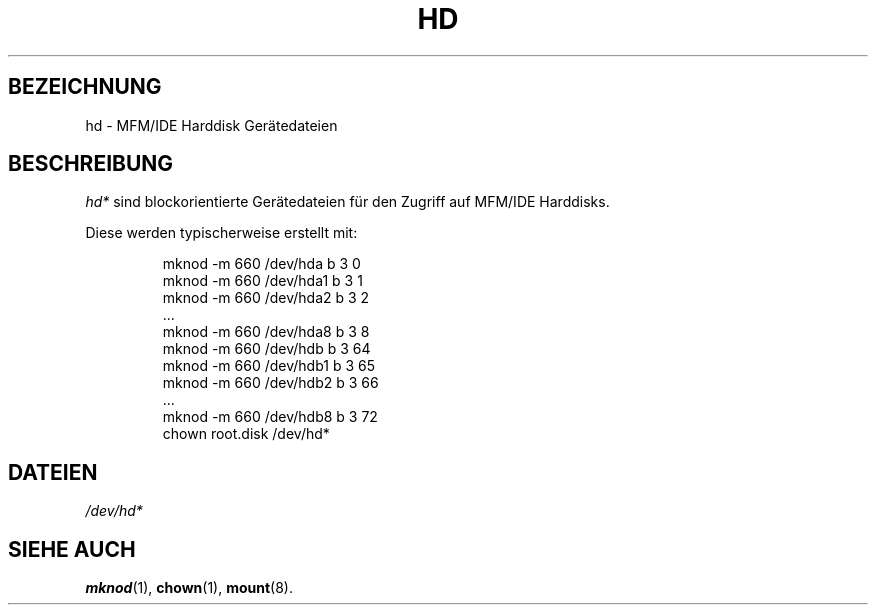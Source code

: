 .\" Copyright (c) 1993 Michael Haardt (u31b3hs@pool.informatik.rwth-aachen.de), Fri Apr  2 11:32:09 MET DST 1993
.\"
.\" This is free documentation; you can redistribute it and/or
.\" modify it under the terms of the GNU General Public License as
.\" published by the Free Software Foundation; either version 2 of
.\" the License, or (at your option) any later version.
.\"
.\" The GNU General Public License's references to "object code"
.\" and "executables" are to be interpreted as the output of any
.\" document formatting or typesetting system, including
.\" intermediate and printed output.
.\"
.\" This manual is distributed in the hope that it will be useful,
.\" but WITHOUT ANY WARRANTY; without even the implied warranty of
.\" MERCHANTABILITY or FITNESS FOR A PARTICULAR PURPOSE.  See the
.\" GNU General Public License for more details.
.\"
.\" You should have received a copy of the GNU General Public
.\" License along with this manual; if not, write to the Free
.\" Software Foundation, Inc., 675 Mass Ave, Cambridge, MA 02139,
.\" USA.
.\" 
.\" Modified Sat Jul 24 16:56:20 1993 by Rik Faith (faith@cs.unc.edu)
.\"
.TH HD 4 "17. Dezember 1992" "Linux" "Gerätedateien"
.SH BEZEICHNUNG
hd \- MFM/IDE Harddisk Gerätedateien
.SH BESCHREIBUNG
.I hd*
sind blockorientierte Gerätedateien für den Zugriff auf MFM/IDE Harddisks.
.LP
Diese werden typischerweise erstellt mit:
.RS
.sp
mknod -m 660 /dev/hda b 3 0
.br
mknod -m 660 /dev/hda1 b 3 1
.br
mknod -m 660 /dev/hda2 b 3 2
.br
\&...
.br
mknod -m 660 /dev/hda8 b 3 8
.br
mknod -m 660 /dev/hdb b 3 64
.br
mknod -m 660 /dev/hdb1 b 3 65
.br
mknod -m 660 /dev/hdb2 b 3 66
.br
\&...
.br
mknod -m 660 /dev/hdb8 b 3 72
.br
chown root.disk /dev/hd*
.sp
.RE
.SH DATEIEN
.I /dev/hd*
.SH "SIEHE AUCH"
.BR mknod (1),
.BR chown (1),
.BR mount (8).

